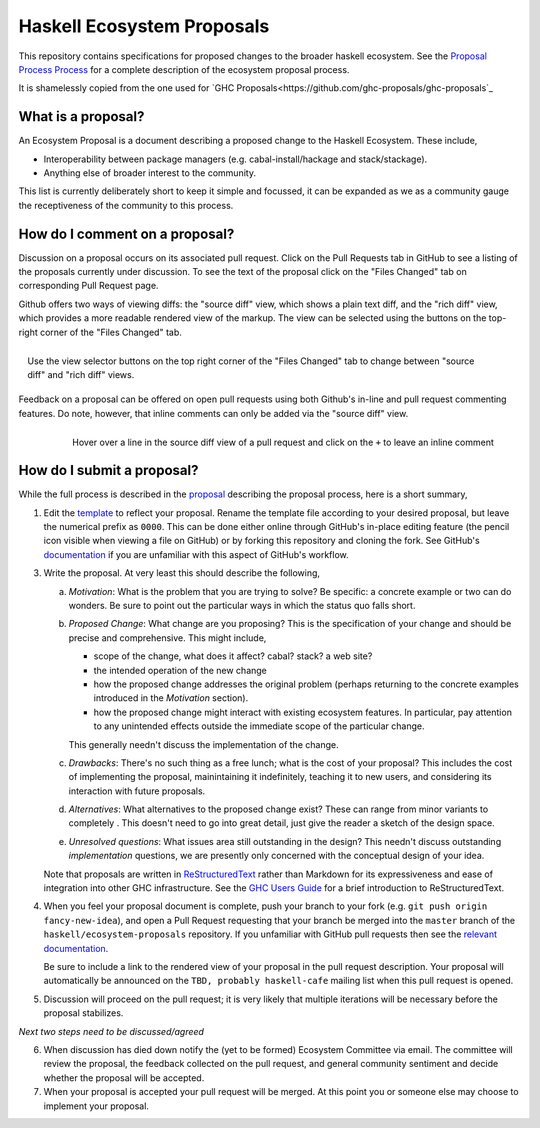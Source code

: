 Haskell Ecosystem Proposals
============================

This repository contains specifications for proposed changes to the
broader haskell ecosystem. See the `Proposal
Process Process
<https://github.com/haskell/ecosystem-proposals/blob/master/proposals/0000-proposal-process.rst>`_
for a complete description of the ecosystem proposal process.

It is shamelessly copied from the one used for `GHC Proposals<https://github.com/ghc-proposals/ghc-proposals`_


What is a proposal?
-------------------

An Ecosystem Proposal is a document describing a proposed change to the Haskell Ecosystem. These
include,

* Interoperability between package managers (e.g. cabal-install/hackage and
  stack/stackage).

* Anything else of broader interest to the community.

This list is currently deliberately short to keep it simple and focussed, it can
be expanded as we as a community gauge the receptiveness of the community to
this process.

How do I comment on a proposal?
-------------------------------

Discussion on a proposal occurs on its associated pull request. Click on the
Pull Requests tab in GitHub to see a listing of the proposals currently under
discussion. To see the text of the proposal click on the "Files Changed" tab on
corresponding Pull Request page.

Github offers two ways of viewing diffs: the "source diff" view, which shows a
plain text diff, and the "rich diff" view, which provides a more readable
rendered view of the markup. The view can be selected using the buttons on the
top-right corner of the "Files Changed" tab.

.. figure:: rich-diff.png
    :alt: The view selector buttons.
    :align: right

    Use the view selector buttons on the top right corner of the "Files
    Changed" tab to change between "source diff" and "rich diff" views.

Feedback on a proposal can be offered on open pull requests using both Github's
in-line and pull request commenting features. Do note, however, that inline
comments can only be added via the "source diff" view.

.. figure:: inline-comment.png
    :alt: The ``+`` button appears while hovering over line in the source diff view.
    :align: right

    Hover over a line in the source diff view of a pull request and
    click on the ``+`` to leave an inline comment

How do I submit a proposal?
---------------------------

While the full process is described in the `proposal
<https://github.com/haskell/ecosystem-proposals/blob/master/proposals/0000-proposal-process.rst>`_ describing the proposal
process, here is a short summary,

1. Edit the `template
   <https://github.com/haskell/ecosystem-proposals/blob/master/proposals/0000-template.rst>`_
   to reflect your proposal. Rename the template file according to your
   desired proposal, but leave the numerical prefix as ``0000``.
   This can be done either online through GitHub's in-place
   editing feature (the pencil icon visible when viewing a file on GitHub)
   or by forking this repository and cloning the fork.
   See GitHub's `documentation
   <https://help.github.com/articles/fork-a-repo/>`_ if you are unfamiliar with
   this aspect of GitHub's workflow.

3. Write the proposal. At very least this should describe the following,

   a. *Motivation*: What is the problem that you are trying to solve? Be specific:
      a concrete example or two can do wonders. Be sure to point out the
      particular ways in which the status quo falls short.
   b. *Proposed Change*: What change are you proposing? This is the
      specification of your change and should be precise and comprehensive. This
      might include,

      * scope of the change, what does it affect? cabal? stack? a web site?
      * the intended operation of the new change
      * how the proposed change addresses the original problem
        (perhaps returning to the concrete examples introduced in the
        *Motivation* section).
      * how the proposed change might interact with existing ecosystem features.
        In particular, pay attention to any unintended effects outside the
        immediate scope of the particular change.

      This generally needn't discuss the implementation of the change.
   c. *Drawbacks*: There's no such thing as a free lunch; what is the cost of
      your proposal? This includes the cost of implementing the proposal,
      mainintaining it indefinitely, teaching it to new users, and considering
      its interaction with future proposals.
   d. *Alternatives*: What alternatives to the proposed change exist? These can
      range from minor variants to completely . This doesn't need to go into
      great detail, just give the reader a sketch of the design space.
   e. *Unresolved questions*: What issues area still outstanding in the design?
      This needn't discuss outstanding *implementation* questions, we are
      presently only concerned with the conceptual design of your idea.

   Note that proposals are written in `ReStructuredText
   <http://www.sphinx-doc.org/en/stable/rest.html>`_ rather than Markdown for
   its expressiveness and ease of integration into other GHC infrastructure.
   See the `GHC Users Guide
   <http://downloads.haskell.org/~ghc/latest/docs/html/users_guide/editing-guide.html>`_
   for a brief introduction to ReStructuredText.

4. When you feel your proposal document is complete, push your branch to your
   fork (e.g. ``git push origin fancy-new-idea``), and open a Pull
   Request requesting that your branch be merged into the ``master`` branch of
   the ``haskell/ecosystem-proposals`` repository. If you unfamiliar with
   GitHub pull requests then see the `relevant documentation
   <https://help.github.com/articles/creating-a-pull-request/#creating-the-pull-request>`_.

   Be sure to include a link to the rendered view of your proposal in the pull
   request description. Your proposal will automatically be announced on the
   ``TBD, probably haskell-cafe`` mailing list when this pull request is opened.

5. Discussion will proceed on the pull request; it is very likely that multiple
   iterations will be necessary before the proposal stabilizes.

*Next two steps need to be discussed/agreed*

6. When discussion has died down notify the (yet to be formed) Ecosystem Committee via
   email. The committee will review the proposal, the feedback collected on
   the pull request, and general community sentiment and decide whether the
   proposal will be accepted.

7. When your proposal is accepted your pull request will be merged. At this
   point you or someone else may choose to implement your proposal.

